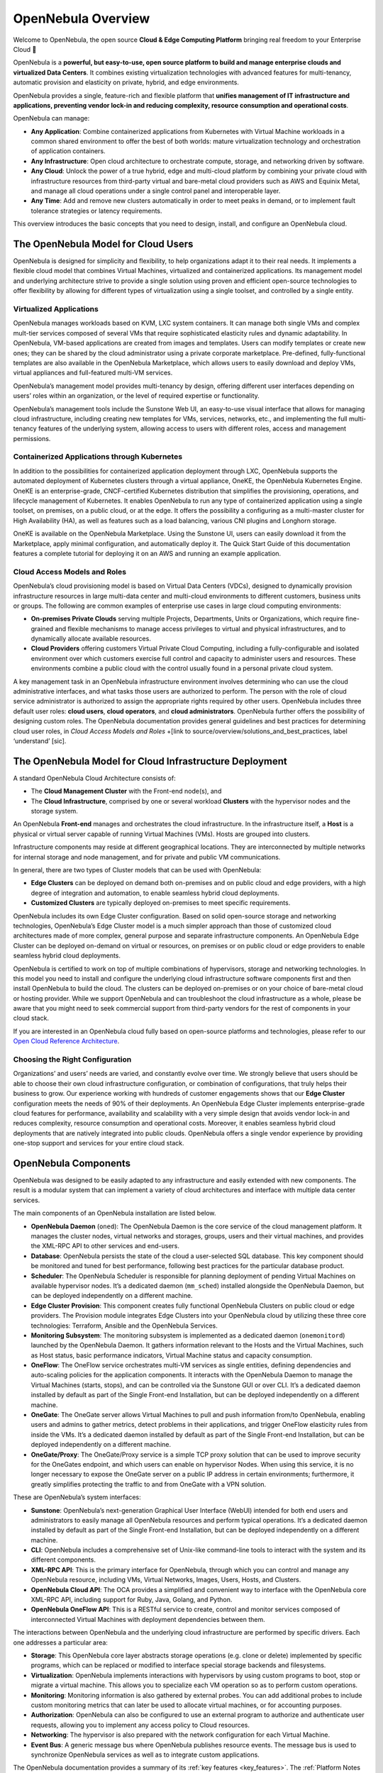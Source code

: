 .. _opennebula_components:

===================
OpenNebula Overview
===================

Welcome to OpenNebula, the open source **Cloud & Edge Computing Platform** bringing real freedom to your Enterprise Cloud 🚀

OpenNebula is a **powerful, but easy-to-use, open source platform to build and manage enterprise clouds and virtualized Data Centers**. It combines existing virtualization technologies with advanced features for multi-tenancy, automatic provision and elasticity on private, hybrid, and edge environments.

OpenNebula provides a single, feature-rich and flexible platform that **unifies management of IT infrastructure and applications, preventing vendor lock-in and reducing complexity, resource consumption and operational costs**.

OpenNebula can manage:

* **Any Application**: Combine containerized applications from Kubernetes with Virtual Machine workloads in a common shared environment to offer the best of both worlds: mature virtualization technology and orchestration of application containers.

* **Any Infrastructure**: Open cloud architecture to orchestrate compute, storage, and networking driven by software.

* **Any Cloud**: Unlock the power of a true hybrid, edge and multi-cloud platform by combining your private cloud with infrastructure resources from third-party virtual and bare-metal cloud providers such as AWS and Equinix Metal, and manage all cloud operations under a single control panel and interoperable layer.

* **Any Time**: Add and remove new clusters automatically in order to meet peaks in demand, or to implement fault tolerance strategies or latency requirements.

This overview introduces the basic concepts that you need to design, install, and configure an OpenNebula cloud.

|image1|

The OpenNebula Model for Cloud Users
^^^^^^^^^^^^^^^^^^^^^^^^^^^^^^^^^^^^^^^^^^^^^^

OpenNebula is designed for simplicity and flexibility, to help organizations adapt it to their real needs. It implements a flexible cloud model that combines Virtual Machines, virtualized and containerized applications. Its management model and underlying architecture strive to provide a single solution using proven and efficient open-source technologies to offer flexibility by allowing for different types of virtualization using a single toolset, and controlled by a single entity.

Virtualized Applications
~~~~~~~~~~~~~~~~~~~~~~~~~~~~~~~~~~~~~~~~~~~

OpenNebula manages workloads based on KVM, LXC system containers. It can manage both single VMs and complex mult-tier services composed of several VMs that require sophisticated elasticity rules and dynamic adaptability. In OpenNebula, VM-based applications are created from images and templates. Users can modify templates or create new ones; they can be shared by the cloud administrator using a private corporate marketplace. Pre-defined, fully-functional templates are also available in the OpenNebula Marketplace, which allows users to easily download and deploy VMs, virtual appliances and full-featured multi-VM services.

OpenNebula’s management model provides multi-tenancy by design, offering different user interfaces depending on users’ roles within an organization, or the level of required expertise or functionality.

OpenNebula’s management tools include the Sunstone Web UI, an easy-to-use visual interface that allows for managing cloud infrastructure, including creating new templates for VMs, services, networks, etc., and implementing the full multi-tenancy features of the underlying system, allowing access to users with different roles, access and management permissions.

Containerized Applications through Kubernetes
~~~~~~~~~~~~~~~~~~~~~~~~~~~~~~~~~~~~~~~~~~~~~~~~~~~~~~~

In addition to the possibilities for containerized application deployment through LXC, OpenNebula supports the automated deployment of Kubernetes clusters through a virtual appliance, OneKE, the OpenNebula Kubernetes Engine. OneKE is an enterprise-grade, CNCF-certified Kubernetes distribution that‬ ‭simplifies the provisioning, operations, and lifecycle management of Kubernetes. It enables OpenNebula to run any type of containerized application using a single toolset, on
‭premises, on a public cloud, or at the edge. It offers the possibility a configuring as a multi-master cluster for High Availability (HA), as well as features such as a load balancing, various CNI plugins and Longhorn storage.

OneKE is available on the OpenNebula Marketplace. Using the Sunstone UI, users can easily download it from the Marketplace, apply minimal configuration, and automatically deploy it. The Quick Start Guide of this documentation features a complete tutorial for deploying it on an AWS and running an example application.

|image2|

Cloud Access Models and Roles
~~~~~~~~~~~~~~~~~~~~~~~~~~~~~~~~~~~~~~~~~~~

OpenNebula’s cloud provisioning model is based on Virtual Data Centers (VDCs), designed to dynamically provision infrastructure resources in large multi-data center and multi-cloud environments to different customers, business units or groups. The following are common examples of enterprise use cases in large cloud computing environments:

* **On-premises Private Clouds** serving multiple Projects, Departments, Units or Organizations, which require fine-grained and flexible mechanisms to manage access privileges to virtual and physical infrastructures, and to dynamically allocate available resources.

* **Cloud Providers** offering customers Virtual Private Cloud Computing, including a fully-configurable and isolated environment over which customers exercise full control and capacity to administer users and resources. These environments combine a public cloud with the control usually found in a personal private cloud system.

A key management task in an OpenNebula infrastructure environment involves determining who can use the cloud administrative interfaces, and what tasks those users are authorized to perform. The person with the role of cloud service administrator is authorized to assign the appropriate rights required by other users. OpenNebula includes three default user roles: **cloud users**, **cloud operators**, and **cloud administrators**. OpenNebula further offers the possibility of designing custom roles. The OpenNebula documentation provides general guidelines and best practices for determining cloud user roles, in `Cloud Access Models and Roles` +[link to source/overview/solutions_and_best_practices, label ‘understand’ [sic].

|image3|

.. overview_vdc.png

The OpenNebula Model for Cloud Infrastructure Deployment
^^^^^^^^^^^^^^^^^^^^^^^^^^^^^^^^^^^^^^^^^^^^^^^^^^^^^^^^^^^^^^^^^^^^^^^^^^^^^^^^^^^^^

A standard OpenNebula Cloud Architecture consists of:

* The **Cloud Management Cluster** with the Front-end node(s), and
* The **Cloud Infrastructure**, comprised by one or several workload **Clusters** with the hypervisor nodes and the storage system.

An OpenNebula **Front-end** manages and orchestrates the cloud infrastructure. In the infrastructure itself, a **Host** is a physical or virtual server capable of running Virtual Machines (VMs). Hosts are grouped into clusters.

Infrastructure components may reside at different geographical locations. They are interconnected by multiple networks for internal storage and node management, and for private and public VM communications.

|image4|

.. overview_resources.png

In general, there are two types of Cluster models that can be used with OpenNebula:

* **Edge Clusters** can be deployed on demand both on-premises and on public cloud and edge providers, with a high degree of integration and automation, to enable seamless hybrid cloud deployments.

* **Customized Clusters** are typically deployed on-premises to meet specific requirements.

OpenNebula includes its own Edge Cluster configuration. Based on solid open-source storage and networking technologies, OpenNebula’s Edge Cluster model is a much simpler approach than those of customized cloud architectures made of more complex, general purpose and separate infrastructure components. An OpenNebula Edge Cluster can be deployed on-demand on virtual or resources, on premises or on public cloud or edge providers to enable seamless hybrid cloud deployments.

|image5|

.. overview_edge-cluster.png



OpenNebula is certified to work on top of multiple combinations of hypervisors, storage and networking technologies. In this model you need to install and configure the underlying cloud infrastructure software components first and then install OpenNebula to build the cloud. The clusters can be deployed on-premises or on your choice of bare-metal cloud or hosting provider. While we support OpenNebula and can troubleshoot the cloud infrastructure as a whole, please be aware that you might need to seek commercial support from third-party vendors for the rest of components in your cloud stack.

If you are interested in an OpenNebula cloud fully based on open-source platforms and technologies, please refer to our `Open Cloud Reference Architecture <https://support.opennebula.pro/hc/en-us/articles/204210319>`__.


|image6|

.. overview_customized-cluster.png

Choosing the Right Configuration
~~~~~~~~~~~~~~~~~~~~~~~~~~~~~~~~~~~~~~~~~~~

Organizations’ and users’ needs are varied, and constantly evolve over time. We strongly believe that users should be able to choose their own cloud infrastructure configuration, or combination of configurations, that truly helps their business to grow. Our experience working with hundreds of customer engagements shows that our **Edge Cluster** configuration meets the needs of 90% of their deployments. An OpenNebula Edge Cluster implements enterprise-grade cloud features for performance, availability and scalability with a very simple design that avoids vendor lock-in and reduces complexity, resource consumption and operational costs. Moreover, it enables seamless hybrid cloud deployments that are natively integrated into public clouds. OpenNebula offers a single vendor experience by providing one-stop support and services for your entire cloud stack.

OpenNebula Components
^^^^^^^^^^^^^^^^^^^^^^^^^^^^

OpenNebula was designed to be easily adapted to any infrastructure and easily extended with new components. The result is a modular system that can implement a variety of cloud architectures and interface with multiple data center services.

|image7|

.. overview-architecture.png

The main components of an OpenNebula installation are listed below.

* **OpenNebula Daemon** (``oned``): The OpenNebula Daemon is the core service of the cloud management platform. It manages the cluster nodes, virtual networks and storages, groups, users and their virtual machines, and provides the XML-RPC API to other services and end-users.

* **Database**: OpenNebula persists the state of the cloud a user-selected SQL database. This key component should be monitored and tuned for best performance, following best practices for the particular database product.

* **Scheduler**: The OpenNebula Scheduler is responsible for planning deployment of pending Virtual Machines on available hypervisor nodes. It’s a dedicated daemon (``mm_sched``) installed alongside the OpenNebula Daemon, but can be deployed independently on a different machine.

* **Edge Cluster Provision**: This component creates fully functional OpenNebula Clusters on public cloud or edge providers. The Provision module integrates Edge Clusters into your OpenNebula cloud by utilizing these three core technologies: Terraform, Ansible and the OpenNebula Services.

* **Monitoring Subsystem**: The monitoring subsystem is implemented as a dedicated daemon (``onemonitord``) launched by the OpenNebula Daemon. It gathers information relevant to the Hosts and the Virtual Machines, such as Host status, basic performance indicators, Virtual Machine status and capacity consumption.

* **OneFlow**: The OneFlow service orchestrates multi-VM services as single entities, defining dependencies and auto-scaling policies for the application components. It interacts with the OpenNebula Daemon to manage the Virtual Machines (starts, stops), and can be controlled via the Sunstone GUI or over CLI. It’s a dedicated daemon installed by default as part of the Single Front-end Installation, but can be deployed independently on a different machine.

* **OneGate**: The OneGate server allows Virtual Machines to pull and push information from/to OpenNebula, enabling users and admins to gather metrics, detect problems in their applications, and trigger OneFlow elasticity rules from inside the VMs. It’s a dedicated daemon installed by default as part of the Single Front-end Installation, but can be deployed independently on a different machine.

* **OneGate/Proxy**: The OneGate/Proxy service is a simple TCP proxy solution that can be used to improve security for the OneGates endpoint, and which users can enable on hypervisor Nodes. When using this service, it is no longer necessary to expose the OneGate server on a public IP address in certain environments; furthermore, it greatly simplifies protecting the traffic to and from OneGate with a VPN solution.

These are OpenNebula’s system interfaces:

* **Sunstone**: OpenNebula’s next-generation Graphical User Interface (WebUI) intended for both end users and administrators to easily manage all OpenNebula resources and perform typical operations. It’s a dedicated daemon installed by default as part of the Single Front-end Installation, but can be deployed independently on a different machine.

* **CLI**: OpenNebula includes a comprehensive set of Unix-like command-line tools to interact with the system and its different components.

* **XML-RPC API**: This is the primary interface for OpenNebula, through which you can control and manage any OpenNebula resource, including VMs, Virtual Networks, Images, Users, Hosts, and Clusters.

* **OpenNebula Cloud API**: The OCA provides a simplified and convenient way to interface with the OpenNebula core XML-RPC API, including support for Ruby, Java, Golang, and Python.

* **OpenNebula OneFlow API**: This is a RESTful service to create, control and monitor services composed of interconnected Virtual Machines with deployment dependencies between them.

The interactions between OpenNebula and the underlying cloud infrastructure are performed by specific drivers. Each one addresses a particular area:

* **Storage**: This OpenNebula core layer abstracts storage operations (e.g. clone or delete) implemented by specific programs, which can be replaced or modified to interface special storage backends and filesystems.

* **Virtualization**: OpenNebula implements interactions with hypervisors by using custom programs to boot, stop or migrate a virtual machine. This allows you to specialize each VM operation so as to perform custom operations.

* **Monitoring**: Monitoring information is also gathered by external probes. You can add additional probes to include custom monitoring metrics that can later be used to allocate virtual machines, or for accounting purposes.

* **Authorization**: OpenNebula can also be configured to use an external program to authorize and authenticate user requests, allowing you to implement any access policy to Cloud resources.

* **Networking**: The hypervisor is also prepared with the network configuration for each Virtual Machine.

* **Event Bus**: A generic message bus where OpenNebula publishes resource events. The message bus is used to synchronize OpenNebula services as well as to integrate custom applications.

The OpenNebula documentation provides a summary of its :ref:`key features <key_features>`. The :ref:`Platform Notes <uspng>` list the infrastructure platforms and resources supported by each OpenNebula release. Because OpenNebula leverages the functionality exposed by the underlying platform services, its functionality and performance may be affected by the limitations imposed by those services.

Next Steps
^^^^^^^^^^

**Building an evaluation environment**

We strongly recommend you evaluate OpenNebula by following our :ref:`Quick Start Guide <quick_start>`. The Guide will walk you through a set of tutorials that start at :ref:`installing an OpenNebula Front-end <try_opennebula_on_kvm>`, continue with :ref:`deploying an Edge Cluster on AWS <first_edge_cluster>`, then a :ref:`WordPress appliance <running_virtual_machines>` and finally a :ref:`Kubernetes cluster <running_kubernetes_clusters>`, all using the Sunstone web UI. This is the quickest way to familiarize yourself with OpenNebula since most tutorials take under ten minutes to complete.

**Setting up a production environment**

If you are interested in building a production environment, then :ref:`Cloud Architecture Design <intro>` is a good resource to explore and consider the available options and choices.

Remember that if you need our support at any time, or access to our professional services or to the **Enterprise Edition**, you can always `contact us <https://opennebula.io/enterprise>`__.


.. |image1| image:: /images/overview_key-features.png
  :width: 70%

.. |image2| image:: /images/overview_containers.png
  :width: 70%

.. |image3| image:: /images/overview_vdc.png
  :width: 70%

.. |image4| image:: /images/overview_resources.png
  :width: 70%

.. |image5| image:: /images/overview_edge-cluster.png
  :width: 70%

.. |image6| image:: /images/overview_customized-cluster.png
  :width: 70%

.. |image7| image:: /images/overview_architecture.png
  :width: 70%
